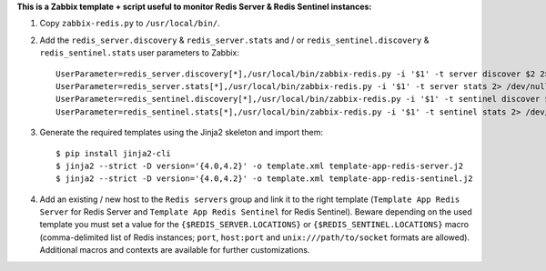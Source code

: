 **This is a Zabbix template + script useful to monitor Redis Server & Redis Sentinel instances:**

1. Copy ``zabbix-redis.py`` to ``/usr/local/bin/``.

2. Add the ``redis_server.discovery`` & ``redis_server.stats`` and / or ``redis_sentinel.discovery`` & ``redis_sentinel.stats`` user parameters to Zabbix::

    UserParameter=redis_server.discovery[*],/usr/local/bin/zabbix-redis.py -i '$1' -t server discover $2 2> /dev/null
    UserParameter=redis_server.stats[*],/usr/local/bin/zabbix-redis.py -i '$1' -t server stats 2> /dev/null
    UserParameter=redis_sentinel.discovery[*],/usr/local/bin/zabbix-redis.py -i '$1' -t sentinel discover $2 2> /dev/null
    UserParameter=redis_sentinel.stats[*],/usr/local/bin/zabbix-redis.py -i '$1' -t sentinel stats 2> /dev/null

3. Generate the required templates using the Jinja2 skeleton and import them::

    $ pip install jinja2-cli
    $ jinja2 --strict -D version='{4.0,4.2}' -o template.xml template-app-redis-server.j2
    $ jinja2 --strict -D version='{4.0,4.2}' -o template.xml template-app-redis-sentinel.j2

4. Add an existing / new host to the ``Redis servers`` group and link it to the right template (``Template App Redis Server`` for Redis Server and ``Template App Redis Sentinel`` for Redis Sentinel). Beware depending on the used template you must set a value for the ``{$REDIS_SERVER.LOCATIONS}`` or ``{$REDIS_SENTINEL.LOCATIONS}`` macro (comma-delimited list of Redis instances; ``port``, ``host:port`` and ``unix:///path/to/socket`` formats are allowed). Additional macros and contexts are available for further customizations.
